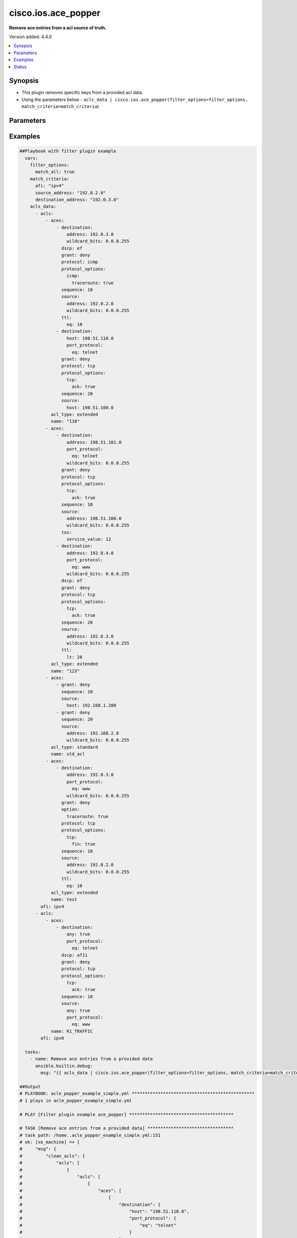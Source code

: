 .. _cisco.ios.ace_popper_filter:


********************
cisco.ios.ace_popper
********************

**Remove ace entries from a acl source of truth.**


Version added: 4.4.0

.. contents::
   :local:
   :depth: 1


Synopsis
--------
- This plugin removes specific keys from a provided acl data.
- Using the parameters below - ``acls_data | cisco.ios.ace_popper(filter_options=filter_options, match_criteria=match_criteria``)




Parameters
----------

.. raw:: html

    <table  border=0 cellpadding=0 class="documentation-table">
        <tr>
            <th colspan="2">Parameter</th>
            <th>Choices/<font color="blue">Defaults</font></th>
                <th>Configuration</th>
            <th width="100%">Comments</th>
        </tr>
            <tr>
                <td colspan="2">
                    <div class="ansibleOptionAnchor" id="parameter-"></div>
                    <b>data</b>
                    <a class="ansibleOptionLink" href="#parameter-" title="Permalink to this option"></a>
                    <div style="font-size: small">
                        <span style="color: purple">raw</span>
                         / <span style="color: red">required</span>
                    </div>
                </td>
                <td>
                </td>
                    <td>
                    </td>
                <td>
                        <div>This option represents a list of dictionaries of acls facts.</div>
                        <div>For example <code>acls_data | cisco.ios.ace_popper(filter_options=filter_options, match_criteria=match_criteria</code>), in this case <code>acls_data</code> represents this option.</div>
                </td>
            </tr>
            <tr>
                <td colspan="2">
                    <div class="ansibleOptionAnchor" id="parameter-"></div>
                    <b>filter_options</b>
                    <a class="ansibleOptionLink" href="#parameter-" title="Permalink to this option"></a>
                    <div style="font-size: small">
                        <span style="color: purple">dictionary</span>
                    </div>
                </td>
                <td>
                </td>
                    <td>
                    </td>
                <td>
                        <div>Specify filtering options which drives the filter plugin.</div>
                </td>
            </tr>
                                <tr>
                    <td class="elbow-placeholder"></td>
                <td colspan="1">
                    <div class="ansibleOptionAnchor" id="parameter-"></div>
                    <b>failed_when</b>
                    <a class="ansibleOptionLink" href="#parameter-" title="Permalink to this option"></a>
                    <div style="font-size: small">
                        <span style="color: purple">string</span>
                    </div>
                </td>
                <td>
                        <ul style="margin: 0; padding: 0"><b>Choices:</b>
                                    <li><div style="color: blue"><b>missing</b>&nbsp;&larr;</div></li>
                                    <li>never</li>
                        </ul>
                </td>
                    <td>
                    </td>
                <td>
                        <div>On missing it fails when there is no match with the ACL data supplied</div>
                        <div>On never it would never fail</div>
                </td>
            </tr>
            <tr>
                    <td class="elbow-placeholder"></td>
                <td colspan="1">
                    <div class="ansibleOptionAnchor" id="parameter-"></div>
                    <b>match_all</b>
                    <a class="ansibleOptionLink" href="#parameter-" title="Permalink to this option"></a>
                    <div style="font-size: small">
                        <span style="color: purple">boolean</span>
                    </div>
                </td>
                <td>
                        <ul style="margin: 0; padding: 0"><b>Choices:</b>
                                    <li><div style="color: blue"><b>no</b>&nbsp;&larr;</div></li>
                                    <li>yes</li>
                        </ul>
                </td>
                    <td>
                    </td>
                <td>
                        <div>When true ensures ace removed only when it matches all match criteria</div>
                </td>
            </tr>
            <tr>
                    <td class="elbow-placeholder"></td>
                <td colspan="1">
                    <div class="ansibleOptionAnchor" id="parameter-"></div>
                    <b>remove</b>
                    <a class="ansibleOptionLink" href="#parameter-" title="Permalink to this option"></a>
                    <div style="font-size: small">
                        <span style="color: purple">string</span>
                    </div>
                </td>
                <td>
                        <ul style="margin: 0; padding: 0"><b>Choices:</b>
                                    <li>first</li>
                                    <li><div style="color: blue"><b>all</b>&nbsp;&larr;</div></li>
                        </ul>
                </td>
                    <td>
                    </td>
                <td>
                        <div>Remove first removes one ace from each ACL entry on match</div>
                        <div>Remove all is more aggressive and removes more than one on match</div>
                </td>
            </tr>

            <tr>
                <td colspan="2">
                    <div class="ansibleOptionAnchor" id="parameter-"></div>
                    <b>match_criteria</b>
                    <a class="ansibleOptionLink" href="#parameter-" title="Permalink to this option"></a>
                    <div style="font-size: small">
                        <span style="color: purple">dictionary</span>
                         / <span style="color: red">required</span>
                    </div>
                </td>
                <td>
                </td>
                    <td>
                    </td>
                <td>
                        <div>Specify the matching configuration of the ACEs to remove.</div>
                </td>
            </tr>
                                <tr>
                    <td class="elbow-placeholder"></td>
                <td colspan="1">
                    <div class="ansibleOptionAnchor" id="parameter-"></div>
                    <b>acl_name</b>
                    <a class="ansibleOptionLink" href="#parameter-" title="Permalink to this option"></a>
                    <div style="font-size: small">
                        <span style="color: purple">string</span>
                    </div>
                </td>
                <td>
                </td>
                    <td>
                    </td>
                <td>
                        <div>ACL name to match</div>
                </td>
            </tr>
            <tr>
                    <td class="elbow-placeholder"></td>
                <td colspan="1">
                    <div class="ansibleOptionAnchor" id="parameter-"></div>
                    <b>afi</b>
                    <a class="ansibleOptionLink" href="#parameter-" title="Permalink to this option"></a>
                    <div style="font-size: small">
                        <span style="color: purple">string</span>
                         / <span style="color: red">required</span>
                    </div>
                </td>
                <td>
                </td>
                    <td>
                    </td>
                <td>
                        <div>Specify afi to match</div>
                </td>
            </tr>
            <tr>
                    <td class="elbow-placeholder"></td>
                <td colspan="1">
                    <div class="ansibleOptionAnchor" id="parameter-"></div>
                    <b>destination_address</b>
                    <a class="ansibleOptionLink" href="#parameter-" title="Permalink to this option"></a>
                    <div style="font-size: small">
                        <span style="color: purple">string</span>
                    </div>
                </td>
                <td>
                </td>
                    <td>
                    </td>
                <td>
                        <div>Destination address of the ACE to natch</div>
                </td>
            </tr>
            <tr>
                    <td class="elbow-placeholder"></td>
                <td colspan="1">
                    <div class="ansibleOptionAnchor" id="parameter-"></div>
                    <b>grant</b>
                    <a class="ansibleOptionLink" href="#parameter-" title="Permalink to this option"></a>
                    <div style="font-size: small">
                        <span style="color: purple">string</span>
                    </div>
                </td>
                <td>
                </td>
                    <td>
                    </td>
                <td>
                        <div>Grant type permit or deny to match</div>
                </td>
            </tr>
            <tr>
                    <td class="elbow-placeholder"></td>
                <td colspan="1">
                    <div class="ansibleOptionAnchor" id="parameter-"></div>
                    <b>protocol</b>
                    <a class="ansibleOptionLink" href="#parameter-" title="Permalink to this option"></a>
                    <div style="font-size: small">
                        <span style="color: purple">string</span>
                    </div>
                </td>
                <td>
                </td>
                    <td>
                    </td>
                <td>
                        <div>Protocol name of the ACE to match</div>
                </td>
            </tr>
            <tr>
                    <td class="elbow-placeholder"></td>
                <td colspan="1">
                    <div class="ansibleOptionAnchor" id="parameter-"></div>
                    <b>sequence</b>
                    <a class="ansibleOptionLink" href="#parameter-" title="Permalink to this option"></a>
                    <div style="font-size: small">
                        <span style="color: purple">string</span>
                    </div>
                </td>
                <td>
                </td>
                    <td>
                    </td>
                <td>
                        <div>Sequence number of the ACE to match</div>
                </td>
            </tr>
            <tr>
                    <td class="elbow-placeholder"></td>
                <td colspan="1">
                    <div class="ansibleOptionAnchor" id="parameter-"></div>
                    <b>source_address</b>
                    <a class="ansibleOptionLink" href="#parameter-" title="Permalink to this option"></a>
                    <div style="font-size: small">
                        <span style="color: purple">string</span>
                    </div>
                </td>
                <td>
                </td>
                    <td>
                    </td>
                <td>
                        <div>Source address of the ACE to match</div>
                </td>
            </tr>

    </table>
    <br/>




Examples
--------

.. code-block:: yaml

    ##Playbook with filter plugin example
      vars:
        filter_options:
          match_all: true
        match_criteria:
          afi: "ipv4"
          source_address: "192.0.2.0"
          destination_address: "192.0.3.0"
        acls_data:
          - acls:
              - aces:
                  - destination:
                      address: 192.0.3.0
                      wildcard_bits: 0.0.0.255
                    dscp: ef
                    grant: deny
                    protocol: icmp
                    protocol_options:
                      icmp:
                        traceroute: true
                    sequence: 10
                    source:
                      address: 192.0.2.0
                      wildcard_bits: 0.0.0.255
                    ttl:
                      eq: 10
                  - destination:
                      host: 198.51.110.0
                      port_protocol:
                        eq: telnet
                    grant: deny
                    protocol: tcp
                    protocol_options:
                      tcp:
                        ack: true
                    sequence: 20
                    source:
                      host: 198.51.100.0
                acl_type: extended
                name: "110"
              - aces:
                  - destination:
                      address: 198.51.101.0
                      port_protocol:
                        eq: telnet
                      wildcard_bits: 0.0.0.255
                    grant: deny
                    protocol: tcp
                    protocol_options:
                      tcp:
                        ack: true
                    sequence: 10
                    source:
                      address: 198.51.100.0
                      wildcard_bits: 0.0.0.255
                    tos:
                      service_value: 12
                  - destination:
                      address: 192.0.4.0
                      port_protocol:
                        eq: www
                      wildcard_bits: 0.0.0.255
                    dscp: ef
                    grant: deny
                    protocol: tcp
                    protocol_options:
                      tcp:
                        ack: true
                    sequence: 20
                    source:
                      address: 192.0.3.0
                      wildcard_bits: 0.0.0.255
                    ttl:
                      lt: 20
                acl_type: extended
                name: "123"
              - aces:
                  - grant: deny
                    sequence: 10
                    source:
                      host: 192.168.1.200
                  - grant: deny
                    sequence: 20
                    source:
                      address: 192.168.2.0
                      wildcard_bits: 0.0.0.255
                acl_type: standard
                name: std_acl
              - aces:
                  - destination:
                      address: 192.0.3.0
                      port_protocol:
                        eq: www
                      wildcard_bits: 0.0.0.255
                    grant: deny
                    option:
                      traceroute: true
                    protocol: tcp
                    protocol_options:
                      tcp:
                        fin: true
                    sequence: 10
                    source:
                      address: 192.0.2.0
                      wildcard_bits: 0.0.0.255
                    ttl:
                      eq: 10
                acl_type: extended
                name: test
            afi: ipv4
          - acls:
              - aces:
                  - destination:
                      any: true
                      port_protocol:
                        eq: telnet
                    dscp: af11
                    grant: deny
                    protocol: tcp
                    protocol_options:
                      tcp:
                        ack: true
                    sequence: 10
                    source:
                      any: true
                      port_protocol:
                        eq: www
                name: R1_TRAFFIC
            afi: ipv6

      tasks:
        - name: Remove ace entries from a provided data
          ansible.builtin.debug:
            msg: "{{ acls_data | cisco.ios.ace_popper(filter_options=filter_options, match_criteria=match_criteria) }}"

    ##Output
    # PLAYBOOK: acle_popper_example_simple.yml ***********************************************
    # 1 plays in acle_popper_example_simple.yml

    # PLAY [Filter plugin example ace_popper] ****************************************

    # TASK [Remove ace entries from a provided data] *********************************
    # task path: /home..acle_popper_example_simple.yml:151
    # ok: [xe_machine] => {
    #     "msg": {
    #         "clean_acls": {
    #             "acls": [
    #                 {
    #                     "acls": [
    #                         {
    #                             "aces": [
    #                                 {
    #                                     "destination": {
    #                                         "host": "198.51.110.0",
    #                                         "port_protocol": {
    #                                             "eq": "telnet"
    #                                         }
    #                                     },
    #                                     "grant": "deny",
    #                                     "protocol": "tcp",
    #                                     "protocol_options": {
    #                                         "tcp": {
    #                                             "ack": true
    #                                         }
    #                                     },
    #                                     "sequence": 20,
    #                                     "source": {
    #                                         "host": "198.51.100.0"
    #                                     }
    #                                 }
    #                             ],
    #                             "name": "110"
    #                         },
    #                         {
    #                             "aces": [
    #                                 {
    #                                     "destination": {
    #                                         "address": "198.51.101.0",
    #                                         "port_protocol": {
    #                                             "eq": "telnet"
    #                                         },
    #                                         "wildcard_bits": "0.0.0.255"
    #                                     },
    #                                     "grant": "deny",
    #                                     "protocol": "tcp",
    #                                     "protocol_options": {
    #                                         "tcp": {
    #                                             "ack": true
    #                                         }
    #                                     },
    #                                     "sequence": 10,
    #                                     "source": {
    #                                         "address": "198.51.100.0",
    #                                         "wildcard_bits": "0.0.0.255"
    #                                     },
    #                                     "tos": {
    #                                         "service_value": 12
    #                                     }
    #                                 },
    #                                 {
    #                                     "destination": {
    #                                         "address": "192.0.4.0",
    #                                         "port_protocol": {
    #                                             "eq": "www"
    #                                         },
    #                                         "wildcard_bits": "0.0.0.255"
    #                                     },
    #                                     "dscp": "ef",
    #                                     "grant": "deny",
    #                                     "protocol": "tcp",
    #                                     "protocol_options": {
    #                                         "tcp": {
    #                                             "ack": true
    #                                         }
    #                                     },
    #                                     "sequence": 20,
    #                                     "source": {
    #                                         "address": "192.0.3.0",
    #                                         "wildcard_bits": "0.0.0.255"
    #                                     },
    #                                     "ttl": {
    #                                         "lt": 20
    #                                     }
    #                                 }
    #                             ],
    #                             "name": "123"
    #                         },
    #                         {
    #                             "aces": [
    #                                 {
    #                                     "grant": "deny",
    #                                     "sequence": 10,
    #                                     "source": {
    #                                         "host": "192.168.1.200"
    #                                     }
    #                                 },
    #                                 {
    #                                     "grant": "deny",
    #                                     "sequence": 20,
    #                                     "source": {
    #                                         "address": "192.168.2.0",
    #                                         "wildcard_bits": "0.0.0.255"
    #                                     }
    #                                 }
    #                             ],
    #                             "name": "std_acl"
    #                         }
    #                     ],
    #                     "afi": "ipv4"
    #                 },
    #                 {
    #                     "acls": [
    #                         {
    #                             "aces": [
    #                                 {
    #                                     "destination": {
    #                                         "any": true,
    #                                         "port_protocol": {
    #                                             "eq": "telnet"
    #                                         }
    #                                     },
    #                                     "dscp": "af11",
    #                                     "grant": "deny",
    #                                     "protocol": "tcp",
    #                                     "protocol_options": {
    #                                         "tcp": {
    #                                             "ack": true
    #                                         }
    #                                     },
    #                                     "sequence": 10,
    #                                     "source": {
    #                                         "any": true,
    #                                         "port_protocol": {
    #                                             "eq": "www"
    #                                         }
    #                                     }
    #                                 }
    #                             ],
    #                             "name": "R1_TRAFFIC"
    #                         }
    #                     ],
    #                     "afi": "ipv6"
    #                 }
    #             ]
    #         },
    #         "removed_aces": {
    #             "acls": [
    #                 {
    #                     "acls": [
    #                         {
    #                             "aces": [
    #                                 {
    #                                     "destination": {
    #                                         "address": "192.0.3.0",
    #                                         "wildcard_bits": "0.0.0.255"
    #                                     },
    #                                     "dscp": "ef",
    #                                     "grant": "deny",
    #                                     "protocol": "icmp",
    #                                     "protocol_options": {
    #                                         "icmp": {
    #                                             "traceroute": true
    #                                         }
    #                                     },
    #                                     "sequence": 10,
    #                                     "source": {
    #                                         "address": "192.0.2.0",
    #                                         "wildcard_bits": "0.0.0.255"
    #                                     },
    #                                     "ttl": {
    #                                         "eq": 10
    #                                     }
    #                                 }
    #                             ],
    #                             "name": "110"
    #                         },
    #                         {
    #                             "aces": [
    #                                 {
    #                                     "destination": {
    #                                         "address": "192.0.3.0",
    #                                         "port_protocol": {
    #                                             "eq": "www"
    #                                         },
    #                                         "wildcard_bits": "0.0.0.255"
    #                                     },
    #                                     "grant": "deny",
    #                                     "option": {
    #                                         "traceroute": true
    #                                     },
    #                                     "protocol": "tcp",
    #                                     "protocol_options": {
    #                                         "tcp": {
    #                                             "fin": true
    #                                         }
    #                                     },
    #                                     "sequence": 10,
    #                                     "source": {
    #                                         "address": "192.0.2.0",
    #                                         "wildcard_bits": "0.0.0.255"
    #                                     },
    #                                     "ttl": {
    #                                         "eq": 10
    #                                     }
    #                                 }
    #                             ],
    #                             "name": "test"
    #                         }
    #                     ],
    #                     "afi": "ipv4"
    #                 },
    #                 {
    #                     "acls": [],
    #                     "afi": "ipv6"
    #                 }
    #             ]
    #         }
    #     }
    # }


    ##Playbook with workflow example
    - name: Gather ACLs config from device existing ACLs config
      cisco.ios.ios_acls:
        state: gathered
      register: result_gathered

    - name: Setting host facts for ace_popper filter plugin
      ansible.builtin.set_fact:
        acls_facts: "{{ result_gathered.gathered }}"
        filter_options:
          match_all: true
        match_criteria:
          afi: "ipv4"
          source_address: "192.0.2.0"
          destination_address: "192.0.3.0"

    - name: Invoke ace_popper filter plugin
      ansible.builtin.set_fact:
        clean_acls: "{{ acls_facts | cisco.ios.ace_popper(filter_options=filter_options, match_criteria=match_criteria) }}"

    - name: Override ACLs config with device existing ACLs config
      cisco.ios.ios_acls:
        state: overridden
        config: "{{ clean_acls['clean_acls']['acls'] | from_yaml }}"


    ##Output
    # PLAYBOOK: ace_popper_example.yml ***********************************************
    # 1 plays in ace_popper_example.yml

    # PLAY [Filter plugin example ace_popper] ****************************************
    # ....

    # TASK [Gather ACLs config with device existing ACLs config] *********************
    # task path: /home/...ace_popper_example.yml:214
    # ok: [xe_machine] => {
    #     "changed": false,
    #     "gathered": [
    #         {
    #             "acls": [
    #                 {
    #                     "aces": [
    #                         {
    #                             "destination": {
    #                                 "address": "192.0.3.0",
    #                                 "wildcard_bits": "0.0.0.255"
    #                             },
    #                             "dscp": "ef",
    #                             "grant": "deny",
    #                             "protocol": "icmp",
    #                             "protocol_options": {
    #                                 "icmp": {
    #                                     "traceroute": true
    #                                 }
    #                             },
    #                             "sequence": 10,
    #                             "source": {
    #                                 "address": "192.0.2.0",
    #                                 "wildcard_bits": "0.0.0.255"
    #                             },
    #                             "ttl": {
    #                                 "eq": 10
    #                             }
    #                         },
    #                         {
    #                             "destination": {
    #                                 "host": "198.51.110.0",
    #                                 "port_protocol": {
    #                                     "eq": "telnet"
    #                                 }
    #                             },
    #                             "grant": "deny",
    #                             "protocol": "tcp",
    #                             "protocol_options": {
    #                                 "tcp": {
    #                                     "ack": true
    #                                 }
    #                             },
    #                             "sequence": 20,
    #                             "source": {
    #                                 "host": "198.51.100.0"
    #                             }
    #                         }
    #                     ],
    #                     "acl_type": "extended",
    #                     "name": "110"
    #                 },
    #                 {
    #                     "aces": [
    #                         {
    #                             "destination": {
    #                                 "address": "198.51.101.0",
    #                                 "port_protocol": {
    #                                     "eq": "telnet"
    #                                 },
    #                                 "wildcard_bits": "0.0.0.255"
    #                             },
    #                             "grant": "deny",
    #                             "protocol": "tcp",
    #                             "protocol_options": {
    #                                 "tcp": {
    #                                     "ack": true
    #                                 }
    #                             },
    #                             "sequence": 10,
    #                             "source": {
    #                                 "address": "198.51.100.0",
    #                                 "wildcard_bits": "0.0.0.255"
    #                             },
    #                             "tos": {
    #                                 "service_value": 12
    #                             }
    #                         },
    #                         {
    #                             "destination": {
    #                                 "address": "192.0.4.0",
    #                                 "port_protocol": {
    #                                     "eq": "www"
    #                                 },
    #                                 "wildcard_bits": "0.0.0.255"
    #                             },
    #                             "dscp": "ef",
    #                             "grant": "deny",
    #                             "protocol": "tcp",
    #                             "protocol_options": {
    #                                 "tcp": {
    #                                     "ack": true
    #                                 }
    #                             },
    #                             "sequence": 20,
    #                             "source": {
    #                                 "address": "192.0.3.0",
    #                                 "wildcard_bits": "0.0.0.255"
    #                             },
    #                             "ttl": {
    #                                 "lt": 20
    #                             }
    #                         }
    #                     ],
    #                     "acl_type": "extended",
    #                     "name": "123"
    #                 },
    #                 {
    #                     "aces": [
    #                         {
    #                             "grant": "deny",
    #                             "sequence": 10,
    #                             "source": {
    #                                 "host": "192.168.1.200"
    #                             }
    #                         },
    #                         {
    #                             "grant": "deny",
    #                             "sequence": 20,
    #                             "source": {
    #                                 "address": "192.168.2.0",
    #                                 "wildcard_bits": "0.0.0.255"
    #                             }
    #                         }
    #                     ],
    #                     "acl_type": "standard",
    #                     "name": "std_acl"
    #                 },
    #                 {
    #                     "aces": [
    #                         {
    #                             "destination": {
    #                                 "address": "192.0.3.0",
    #                                 "port_protocol": {
    #                                     "eq": "www"
    #                                 },
    #                                 "wildcard_bits": "0.0.0.255"
    #                             },
    #                             "grant": "deny",
    #                             "option": {
    #                                 "traceroute": true
    #                             },
    #                             "protocol": "tcp",
    #                             "protocol_options": {
    #                                 "tcp": {
    #                                     "fin": true
    #                                 }
    #                             },
    #                             "sequence": 10,
    #                             "source": {
    #                                 "address": "192.0.2.0",
    #                                 "wildcard_bits": "0.0.0.255"
    #                             },
    #                             "ttl": {
    #                                 "eq": 10
    #                             }
    #                         }
    #                     ],
    #                     "acl_type": "extended",
    #                     "name": "test"
    #                 }
    #             ],
    #             "afi": "ipv4"
    #         },
    #         {
    #             "acls": [
    #                 {
    #                     "aces": [
    #                         {
    #                             "destination": {
    #                                 "any": true,
    #                                 "port_protocol": {
    #                                     "eq": "telnet"
    #                                 }
    #                             },
    #                             "dscp": "af11",
    #                             "grant": "deny",
    #                             "protocol": "tcp",
    #                             "protocol_options": {
    #                                 "tcp": {
    #                                     "ack": true
    #                                 }
    #                             },
    #                             "sequence": 10,
    #                             "source": {
    #                                 "any": true,
    #                                 "port_protocol": {
    #                                     "eq": "www"
    #                                 }
    #                             }
    #                         }
    #                     ],
    #                     "name": "R1_TRAFFIC"
    #                 }
    #             ],
    #             "afi": "ipv6"
    #         }
    #     ],
    #     "invocation": {
    #         "module_args": {
    #             "config": null,
    #             "running_config": null,
    #             "state": "gathered"
    #         }
    #     }
    # }

    # TASK [Setting host facts for ace_popper filter plugin] *************************
    # task path: /home/...ace_popper_example.yml:219
    # ok: [xe_machine] => {
    #     "ansible_facts": {
    #         "acls_facts": [
    #             {
    #                 "acls": [
    #                     {
    #                         "aces": [
    #                             {
    #                                 "destination": {
    #                                     "address": "192.0.3.0",
    #                                     "wildcard_bits": "0.0.0.255"
    #                                 },
    #                                 "dscp": "ef",
    #                                 "grant": "deny",
    #                                 "protocol": "icmp",
    #                                 "protocol_options": {
    #                                     "icmp": {
    #                                         "traceroute": true
    #                                     }
    #                                 },
    #                                 "sequence": 10,
    #                                 "source": {
    #                                     "address": "192.0.2.0",
    #                                     "wildcard_bits": "0.0.0.255"
    #                                 },
    #                                 "ttl": {
    #                                     "eq": 10
    #                                 }
    #                             },
    #                             {
    #                                 "destination": {
    #                                     "host": "198.51.110.0",
    #                                     "port_protocol": {
    #                                         "eq": "telnet"
    #                                     }
    #                                 },
    #                                 "grant": "deny",
    #                                 "protocol": "tcp",
    #                                 "protocol_options": {
    #                                     "tcp": {
    #                                         "ack": true
    #                                     }
    #                                 },
    #                                 "sequence": 20,
    #                                 "source": {
    #                                     "host": "198.51.100.0"
    #                                 }
    #                             }
    #                         ],
    #                         "acl_type": "extended",
    #                         "name": "110"
    #                     },
    #                     {
    #                         "aces": [
    #                             {
    #                                 "destination": {
    #                                     "address": "198.51.101.0",
    #                                     "port_protocol": {
    #                                         "eq": "telnet"
    #                                     },
    #                                     "wildcard_bits": "0.0.0.255"
    #                                 },
    #                                 "grant": "deny",
    #                                 "protocol": "tcp",
    #                                 "protocol_options": {
    #                                     "tcp": {
    #                                         "ack": true
    #                                     }
    #                                 },
    #                                 "sequence": 10,
    #                                 "source": {
    #                                     "address": "198.51.100.0",
    #                                     "wildcard_bits": "0.0.0.255"
    #                                 },
    #                                 "tos": {
    #                                     "service_value": 12
    #                                 }
    #                             },
    #                             {
    #                                 "destination": {
    #                                     "address": "192.0.4.0",
    #                                     "port_protocol": {
    #                                         "eq": "www"
    #                                     },
    #                                     "wildcard_bits": "0.0.0.255"
    #                                 },
    #                                 "dscp": "ef",
    #                                 "grant": "deny",
    #                                 "protocol": "tcp",
    #                                 "protocol_options": {
    #                                     "tcp": {
    #                                         "ack": true
    #                                     }
    #                                 },
    #                                 "sequence": 20,
    #                                 "source": {
    #                                     "address": "192.0.3.0",
    #                                     "wildcard_bits": "0.0.0.255"
    #                                 },
    #                                 "ttl": {
    #                                     "lt": 20
    #                                 }
    #                             }
    #                         ],
    #                         "acl_type": "extended",
    #                         "name": "123"
    #                     },
    #                     {
    #                         "aces": [
    #                             {
    #                                 "grant": "deny",
    #                                 "sequence": 10,
    #                                 "source": {
    #                                     "host": "192.168.1.200"
    #                                 }
    #                             },
    #                             {
    #                                 "grant": "deny",
    #                                 "sequence": 20,
    #                                 "source": {
    #                                     "address": "192.168.2.0",
    #                                     "wildcard_bits": "0.0.0.255"
    #                                 }
    #                             }
    #                         ],
    #                         "acl_type": "standard",
    #                         "name": "std_acl"
    #                     },
    #                     {
    #                         "aces": [
    #                             {
    #                                 "destination": {
    #                                     "address": "192.0.3.0",
    #                                     "port_protocol": {
    #                                         "eq": "www"
    #                                     },
    #                                     "wildcard_bits": "0.0.0.255"
    #                                 },
    #                                 "grant": "deny",
    #                                 "option": {
    #                                     "traceroute": true
    #                                 },
    #                                 "protocol": "tcp",
    #                                 "protocol_options": {
    #                                     "tcp": {
    #                                         "fin": true
    #                                     }
    #                                 },
    #                                 "sequence": 10,
    #                                 "source": {
    #                                     "address": "192.0.2.0",
    #                                     "wildcard_bits": "0.0.0.255"
    #                                 },
    #                                 "ttl": {
    #                                     "eq": 10
    #                                 }
    #                             }
    #                         ],
    #                         "acl_type": "extended",
    #                         "name": "test"
    #                     }
    #                 ],
    #                 "afi": "ipv4"
    #             },
    #             {
    #                 "acls": [
    #                     {
    #                         "aces": [
    #                             {
    #                                 "destination": {
    #                                     "any": true,
    #                                     "port_protocol": {
    #                                         "eq": "telnet"
    #                                     }
    #                                 },
    #                                 "dscp": "af11",
    #                                 "grant": "deny",
    #                                 "protocol": "tcp",
    #                                 "protocol_options": {
    #                                     "tcp": {
    #                                         "ack": true
    #                                     }
    #                                 },
    #                                 "sequence": 10,
    #                                 "source": {
    #                                     "any": true,
    #                                     "port_protocol": {
    #                                         "eq": "www"
    #                                     }
    #                                 }
    #                             }
    #                         ],
    #                         "name": "R1_TRAFFIC"
    #                     }
    #                 ],
    #                 "afi": "ipv6"
    #             }
    #         ],
    #         "filter_options": {
    #             "match_all": true
    #         },
    #         "match_criteria": {
    #             "afi": "ipv4",
    #             "destination_address": "192.0.3.0",
    #             "source_address": "192.0.2.0"
    #         }
    #     },
    #     "changed": false
    # }

    # TASK [Invoke ace_popper filter plugin] *****************************************
    # task path: /home/...ace_popper_example.yml:229
    # ok: [xe_machine] => {
    #     "ansible_facts": {
    #         "clean_acls": {
    #             "clean_acls": {
    #                 "acls": [
    #                     {
    #                         "acls": [
    #                             {
    #                                 "aces": [
    #                                     {
    #                                         "destination": {
    #                                             "host": "198.51.110.0",
    #                                             "port_protocol": {
    #                                                 "eq": "telnet"
    #                                             }
    #                                         },
    #                                         "grant": "deny",
    #                                         "protocol": "tcp",
    #                                         "protocol_options": {
    #                                             "tcp": {
    #                                                 "ack": true
    #                                             }
    #                                         },
    #                                         "sequence": 20,
    #                                         "source": {
    #                                             "host": "198.51.100.0"
    #                                         }
    #                                     }
    #                                 ],
    #                                 "name": "110"
    #                             },
    #                             {
    #                                 "aces": [
    #                                     {
    #                                         "destination": {
    #                                             "address": "198.51.101.0",
    #                                             "port_protocol": {
    #                                                 "eq": "telnet"
    #                                             },
    #                                             "wildcard_bits": "0.0.0.255"
    #                                         },
    #                                         "grant": "deny",
    #                                         "protocol": "tcp",
    #                                         "protocol_options": {
    #                                             "tcp": {
    #                                                 "ack": true
    #                                             }
    #                                         },
    #                                         "sequence": 10,
    #                                         "source": {
    #                                             "address": "198.51.100.0",
    #                                             "wildcard_bits": "0.0.0.255"
    #                                         },
    #                                         "tos": {
    #                                             "service_value": 12
    #                                         }
    #                                     },
    #                                     {
    #                                         "destination": {
    #                                             "address": "192.0.4.0",
    #                                             "port_protocol": {
    #                                                 "eq": "www"
    #                                             },
    #                                             "wildcard_bits": "0.0.0.255"
    #                                         },
    #                                         "dscp": "ef",
    #                                         "grant": "deny",
    #                                         "protocol": "tcp",
    #                                         "protocol_options": {
    #                                             "tcp": {
    #                                                 "ack": true
    #                                             }
    #                                         },
    #                                         "sequence": 20,
    #                                         "source": {
    #                                             "address": "192.0.3.0",
    #                                             "wildcard_bits": "0.0.0.255"
    #                                         },
    #                                         "ttl": {
    #                                             "lt": 20
    #                                         }
    #                                     }
    #                                 ],
    #                                 "name": "123"
    #                             },
    #                             {
    #                                 "aces": [
    #                                     {
    #                                         "grant": "deny",
    #                                         "sequence": 10,
    #                                         "source": {
    #                                             "host": "192.168.1.200"
    #                                         }
    #                                     },
    #                                     {
    #                                         "grant": "deny",
    #                                         "sequence": 20,
    #                                         "source": {
    #                                             "address": "192.168.2.0",
    #                                             "wildcard_bits": "0.0.0.255"
    #                                         }
    #                                     }
    #                                 ],
    #                                 "name": "std_acl"
    #                             }
    #                         ],
    #                         "afi": "ipv4"
    #                     },
    #                     {
    #                         "acls": [
    #                             {
    #                                 "aces": [
    #                                     {
    #                                         "destination": {
    #                                             "any": true,
    #                                             "port_protocol": {
    #                                                 "eq": "telnet"
    #                                             }
    #                                         },
    #                                         "dscp": "af11",
    #                                         "grant": "deny",
    #                                         "protocol": "tcp",
    #                                         "protocol_options": {
    #                                             "tcp": {
    #                                                 "ack": true
    #                                             }
    #                                         },
    #                                         "sequence": 10,
    #                                         "source": {
    #                                             "any": true,
    #                                             "port_protocol": {
    #                                                 "eq": "www"
    #                                             }
    #                                         }
    #                                     }
    #                                 ],
    #                                 "name": "R1_TRAFFIC"
    #                             }
    #                         ],
    #                         "afi": "ipv6"
    #                     }
    #                 ]
    #             },
    #             "removed_aces": {
    #                 "acls": [
    #                     {
    #                         "acls": [
    #                             {
    #                                 "aces": [
    #                                     {
    #                                         "destination": {
    #                                             "address": "192.0.3.0",
    #                                             "wildcard_bits": "0.0.0.255"
    #                                         },
    #                                         "dscp": "ef",
    #                                         "grant": "deny",
    #                                         "protocol": "icmp",
    #                                         "protocol_options": {
    #                                             "icmp": {
    #                                                 "traceroute": true
    #                                             }
    #                                         },
    #                                         "sequence": 10,
    #                                         "source": {
    #                                             "address": "192.0.2.0",
    #                                             "wildcard_bits": "0.0.0.255"
    #                                         },
    #                                         "ttl": {
    #                                             "eq": 10
    #                                         }
    #                                     }
    #                                 ],
    #                                 "name": "110"
    #                             },
    #                             {
    #                                 "aces": [
    #                                     {
    #                                         "destination": {
    #                                             "address": "192.0.3.0",
    #                                             "port_protocol": {
    #                                                 "eq": "www"
    #                                             },
    #                                             "wildcard_bits": "0.0.0.255"
    #                                         },
    #                                         "grant": "deny",
    #                                         "option": {
    #                                             "traceroute": true
    #                                         },
    #                                         "protocol": "tcp",
    #                                         "protocol_options": {
    #                                             "tcp": {
    #                                                 "fin": true
    #                                             }
    #                                         },
    #                                         "sequence": 10,
    #                                         "source": {
    #                                             "address": "192.0.2.0",
    #                                             "wildcard_bits": "0.0.0.255"
    #                                         },
    #                                         "ttl": {
    #                                             "eq": 10
    #                                         }
    #                                     }
    #                                 ],
    #                                 "name": "test"
    #                             }
    #                         ],
    #                         "afi": "ipv4"
    #                     },
    #                     {
    #                         "acls": [],
    #                         "afi": "ipv6"
    #                     }
    #                 ]
    #             }
    #         }
    #     },
    #     "changed": false
    # }

    # TASK [Override ACLs config with device existing ACLs config] *******************
    # task path: /home/...ace_popper_example.yml:233
    # changed: [xe_machine] => {
    #     "after": [
    #         {
    #             "acls": [
    #                 {
    #                     "aces": [
    #                         {
    #                             "destination": {
    #                                 "host": "198.51.110.0",
    #                                 "port_protocol": {
    #                                     "eq": "telnet"
    #                                 }
    #                             },
    #                             "grant": "deny",
    #                             "protocol": "tcp",
    #                             "protocol_options": {
    #                                 "tcp": {
    #                                     "ack": true
    #                                 }
    #                             },
    #                             "sequence": 20,
    #                             "source": {
    #                                 "host": "198.51.100.0"
    #                             }
    #                         }
    #                     ],
    #                     "acl_type": "extended",
    #                     "name": "110"
    #                 },
    #                 {
    #                     "aces": [
    #                         {
    #                             "destination": {
    #                                 "address": "198.51.101.0",
    #                                 "port_protocol": {
    #                                     "eq": "telnet"
    #                                 },
    #                                 "wildcard_bits": "0.0.0.255"
    #                             },
    #                             "grant": "deny",
    #                             "protocol": "tcp",
    #                             "protocol_options": {
    #                                 "tcp": {
    #                                     "ack": true
    #                                 }
    #                             },
    #                             "sequence": 10,
    #                             "source": {
    #                                 "address": "198.51.100.0",
    #                                 "wildcard_bits": "0.0.0.255"
    #                             },
    #                             "tos": {
    #                                 "service_value": 12
    #                             }
    #                         },
    #                         {
    #                             "destination": {
    #                                 "address": "192.0.4.0",
    #                                 "port_protocol": {
    #                                     "eq": "www"
    #                                 },
    #                                 "wildcard_bits": "0.0.0.255"
    #                             },
    #                             "dscp": "ef",
    #                             "grant": "deny",
    #                             "protocol": "tcp",
    #                             "protocol_options": {
    #                                 "tcp": {
    #                                     "ack": true
    #                                 }
    #                             },
    #                             "sequence": 20,
    #                             "source": {
    #                                 "address": "192.0.3.0",
    #                                 "wildcard_bits": "0.0.0.255"
    #                             },
    #                             "ttl": {
    #                                 "lt": 20
    #                             }
    #                         }
    #                     ],
    #                     "acl_type": "extended",
    #                     "name": "123"
    #                 },
    #                 {
    #                     "aces": [
    #                         {
    #                             "grant": "deny",
    #                             "sequence": 10,
    #                             "source": {
    #                                 "host": "192.168.1.200"
    #                             }
    #                         },
    #                         {
    #                             "grant": "deny",
    #                             "sequence": 20,
    #                             "source": {
    #                                 "address": "192.168.2.0",
    #                                 "wildcard_bits": "0.0.0.255"
    #                             }
    #                         }
    #                     ],
    #                     "acl_type": "standard",
    #                     "name": "std_acl"
    #                 },
    #             ],
    #             "afi": "ipv4"
    #         },
    #         {
    #             "acls": [
    #                 {
    #                     "aces": [
    #                         {
    #                             "destination": {
    #                                 "any": true,
    #                                 "port_protocol": {
    #                                     "eq": "telnet"
    #                                 }
    #                             },
    #                             "dscp": "af11",
    #                             "grant": "deny",
    #                             "protocol": "tcp",
    #                             "protocol_options": {
    #                                 "tcp": {
    #                                     "ack": true
    #                                 }
    #                             },
    #                             "sequence": 10,
    #                             "source": {
    #                                 "any": true,
    #                                 "port_protocol": {
    #                                     "eq": "www"
    #                                 }
    #                             }
    #                         }
    #                     ],
    #                     "name": "R1_TRAFFIC"
    #                 }
    #             ],
    #             "afi": "ipv6"
    #         }
    #     ],
    #     "before": [
    #         {
    #             "acls": [
    #                 {
    #                     "aces": [
    #                         {
    #                             "destination": {
    #                                 "address": "192.0.3.0",
    #                                 "wildcard_bits": "0.0.0.255"
    #                             },
    #                             "dscp": "ef",
    #                             "grant": "deny",
    #                             "protocol": "icmp",
    #                             "protocol_options": {
    #                                 "icmp": {
    #                                     "traceroute": true
    #                                 }
    #                             },
    #                             "sequence": 10,
    #                             "source": {
    #                                 "address": "192.0.2.0",
    #                                 "wildcard_bits": "0.0.0.255"
    #                             },
    #                             "ttl": {
    #                                 "eq": 10
    #                             }
    #                         },
    #                         {
    #                             "destination": {
    #                                 "host": "198.51.110.0",
    #                                 "port_protocol": {
    #                                     "eq": "telnet"
    #                                 }
    #                             },
    #                             "grant": "deny",
    #                             "protocol": "tcp",
    #                             "protocol_options": {
    #                                 "tcp": {
    #                                     "ack": true
    #                                 }
    #                             },
    #                             "sequence": 20,
    #                             "source": {
    #                                 "host": "198.51.100.0"
    #                             }
    #                         }
    #                     ],
    #                     "acl_type": "extended",
    #                     "name": "110"
    #                 },
    #                 {
    #                     "aces": [
    #                         {
    #                             "destination": {
    #                                 "address": "198.51.101.0",
    #                                 "port_protocol": {
    #                                     "eq": "telnet"
    #                                 },
    #                                 "wildcard_bits": "0.0.0.255"
    #                             },
    #                             "grant": "deny",
    #                             "protocol": "tcp",
    #                             "protocol_options": {
    #                                 "tcp": {
    #                                     "ack": true
    #                                 }
    #                             },
    #                             "sequence": 10,
    #                             "source": {
    #                                 "address": "198.51.100.0",
    #                                 "wildcard_bits": "0.0.0.255"
    #                             },
    #                             "tos": {
    #                                 "service_value": 12
    #                             }
    #                         },
    #                         {
    #                             "destination": {
    #                                 "address": "192.0.4.0",
    #                                 "port_protocol": {
    #                                     "eq": "www"
    #                                 },
    #                                 "wildcard_bits": "0.0.0.255"
    #                             },
    #                             "dscp": "ef",
    #                             "grant": "deny",
    #                             "protocol": "tcp",
    #                             "protocol_options": {
    #                                 "tcp": {
    #                                     "ack": true
    #                                 }
    #                             },
    #                             "sequence": 20,
    #                             "source": {
    #                                 "address": "192.0.3.0",
    #                                 "wildcard_bits": "0.0.0.255"
    #                             },
    #                             "ttl": {
    #                                 "lt": 20
    #                             }
    #                         }
    #                     ],
    #                     "acl_type": "extended",
    #                     "name": "123"
    #                 },
    #                 {
    #                     "aces": [
    #                         {
    #                             "grant": "deny",
    #                             "sequence": 10,
    #                             "source": {
    #                                 "host": "192.168.1.200"
    #                             }
    #                         },
    #                         {
    #                             "grant": "deny",
    #                             "sequence": 20,
    #                             "source": {
    #                                 "address": "192.168.2.0",
    #                                 "wildcard_bits": "0.0.0.255"
    #                             }
    #                         }
    #                     ],
    #                     "acl_type": "standard",
    #                     "name": "std_acl"
    #                 },
    #                 {
    #                     "aces": [
    #                         {
    #                             "destination": {
    #                                 "address": "192.0.3.0",
    #                                 "port_protocol": {
    #                                     "eq": "www"
    #                                 },
    #                                 "wildcard_bits": "0.0.0.255"
    #                             },
    #                             "grant": "deny",
    #                             "option": {
    #                                 "traceroute": true
    #                             },
    #                             "protocol": "tcp",
    #                             "protocol_options": {
    #                                 "tcp": {
    #                                     "fin": true
    #                                 }
    #                             },
    #                             "sequence": 10,
    #                             "source": {
    #                                 "address": "192.0.2.0",
    #                                 "wildcard_bits": "0.0.0.255"
    #                             },
    #                             "ttl": {
    #                                 "eq": 10
    #                             }
    #                         }
    #                     ],
    #                     "acl_type": "extended",
    #                     "name": "test"
    #                 }
    #             ],
    #             "afi": "ipv4"
    #         },
    #         {
    #             "acls": [
    #                 {
    #                     "aces": [
    #                         {
    #                             "destination": {
    #                                 "any": true,
    #                                 "port_protocol": {
    #                                     "eq": "telnet"
    #                                 }
    #                             },
    #                             "dscp": "af11",
    #                             "grant": "deny",
    #                             "protocol": "tcp",
    #                             "protocol_options": {
    #                                 "tcp": {
    #                                     "ack": true
    #                                 }
    #                             },
    #                             "sequence": 10,
    #                             "source": {
    #                                 "any": true,
    #                                 "port_protocol": {
    #                                     "eq": "www"
    #                                 }
    #                             }
    #                         }
    #                     ],
    #                     "name": "R1_TRAFFIC"
    #                 }
    #             ],
    #             "afi": "ipv6"
    #         }
    #     ],
    #     "changed": true,
    #     "commands": [
    #         "ip access-list extended 110",
    #         "no 10 deny icmp 192.0.2.0 0.0.0.255 192.0.3.0 0.0.0.255 traceroute dscp ef ttl eq 10",
    #         "no ip access-list extended test"
    #     ],
    # }




Status
------


Authors
~~~~~~~

- Sagar Paul (@KB-perByte)


.. hint::
    Configuration entries for each entry type have a low to high priority order. For example, a variable that is lower in the list will override a variable that is higher up.
